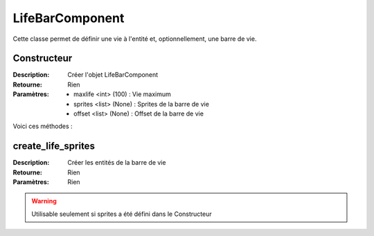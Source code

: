 LifeBarComponent
================

Cette classe permet de définir une vie à l'entité et, optionnellement, une barre de vie.

Constructeur
------------

:Description: Créer l'objet LifeBarComponent
:Retourne: Rien
:Paramètres:
    - maxlife <int> (100) : Vie maximum
    - sprites <list> (None) : Sprites de la barre de vie
    - offset <list> (None) : Offset de la barre de vie

Voici ces méthodes :

create_life_sprites
-------------------

:Description: Créer les entités de la barre de vie
:Retourne: Rien
:Paramètres: Rien

.. warning:: Utilisable seulement si sprites a été défini dans le Constructeur
